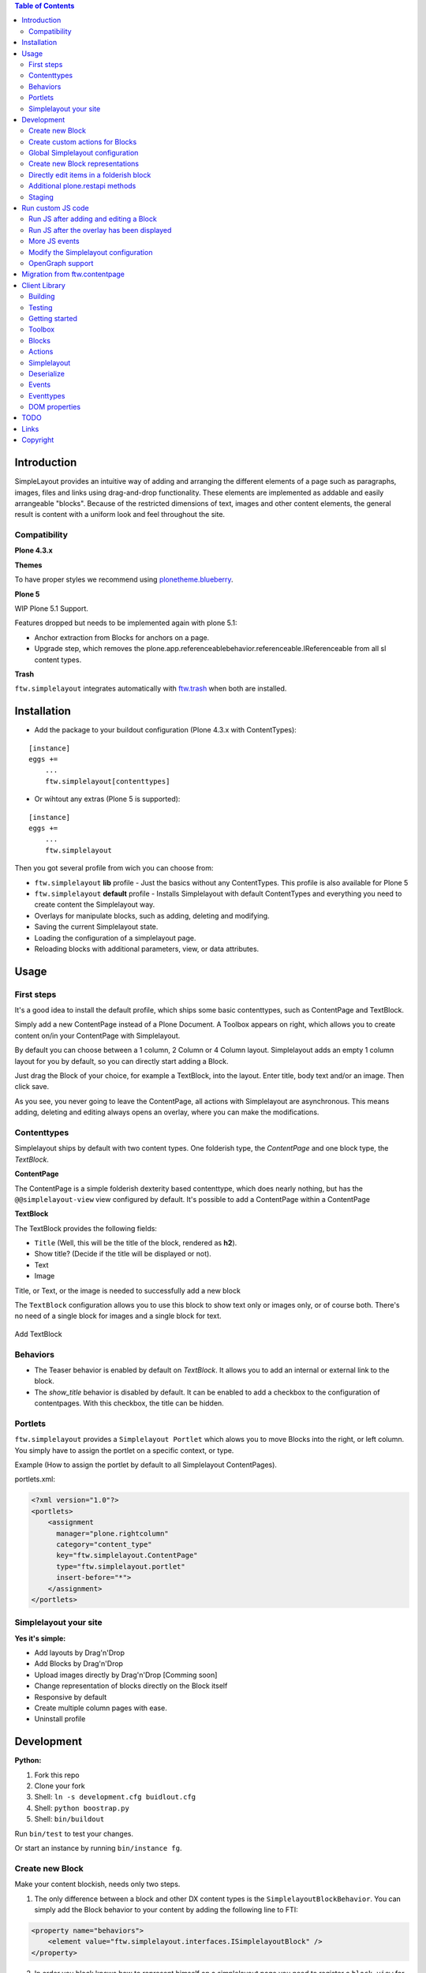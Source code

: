 

.. contents:: Table of Contents




Introduction
============


SimpleLayout provides an intuitive way of adding and arranging the different
elements of a page such as paragraphs, images, files and links using
drag-and-drop functionality.
These elements are implemented as addable and easily arrangeable "blocks".
Because of the restricted dimensions of text, images and other content elements,
the general result is content with a uniform look and feel throughout the site.


Compatibility
-------------

**Plone 4.3.x**

.. image:: https://jenkins.4teamwork.ch/job/ftw.simplelayout-master-test-plone-4.3.x.cfg/badge/icon
   :target: https://jenkins.4teamwork.ch/job/ftw.simplelayout-master-test-plone-4.3.x.cfg

**Themes**

To have proper styles we recommend using `plonetheme.blueberry <https://github.com/4teamwork/plonetheme.blueberry/>`_.


**Plone 5**

WIP Plone 5.1 Support.

Features dropped but needs to be implemented again with plone 5.1:

- Anchor extraction from Blocks for anchors on a page.
- Upgrade step, which removes the plone.app.referenceablebehavior.referenceable.IReferenceable from all sl content types.



**Trash**

``ftw.simplelayout`` integrates automatically with `ftw.trash`_ when both are installed.

Installation
============

- Add the package to your buildout configuration (Plone 4.3.x with ContentTypes):

::

    [instance]
    eggs +=
        ...
        ftw.simplelayout[contenttypes]


- Or wihtout any extras (Plone 5 is supported):

::

    [instance]
    eggs +=
        ...
        ftw.simplelayout


Then you got several profile from wich you can choose from:

- ``ftw.simplelayout`` **lib** profile - Just the basics without any ContentTypes. This profile is also available for Plone 5

- ``ftw.simplelayout`` **default** profile - Installs Simplelayout with default ContentTypes and everything you need to create content the Simplelayout way.

- Overlays for manipulate blocks, such as adding, deleting and modifying.
- Saving the current Simplelayout state.
- Loading the configuration of a simplelayout page.
- Reloading blocks with additional parameters, view, or data attributes.



Usage
=====

First steps
-----------

It's a good idea to install the default profile, which ships some basic contenttypes, such as ContentPage and TextBlock.

Simply add a new ContentPage instead of a Plone Document. A Toolbox appears on right, which allows you to create content on/in your ContentPage with Simplelayout.

By default you can choose between a 1 column, 2 Column or 4 Column layout.
Simplelayout adds an empty 1 column layout for you by default, so you can directly start adding a Block.

Just drag the Block of your choice, for example a TextBlock, into the layout. Enter title, body text and/or an image. Then click save.

As you see, you never going to leave the ContentPage, all actions with Simplelayout are asynchronous.
This means adding, deleting and editing always opens an overlay, where you can make the modifications.





Contenttypes
------------

Simplelayout ships by default with two content types.
One folderish type, the `ContentPage` and one block type, the `TextBlock`.


**ContentPage**

The ContentPage is a simple folderish dexterity based contenttype, which
does nearly nothing, but has the ``@@simplelayout-view`` view configured by default.
It's possible to add a ContentPage within a ContentPage

**TextBlock**

The TextBlock provides the following fields:

- ``Title`` (Well, this will be the title of the block, rendered as **h2**).
- Show title? (Decide if the title will be displayed or not).
- Text
- Image

Title, or Text, or the image is needed to successfully add a new block

The ``TextBlock`` configuration allows you to use this block to show text
only or images only, or of course both. There's no need of a single block for
images and a single block for text.

.. figure:: ./docs/_static/add_textblock.png
   :align: center
   :alt: Add TextBlock

   Add TextBlock


Behaviors
---------

- The Teaser behavior is enabled by default on `TextBlock`. It allows you to add an
  internal or external link to the block.

- The `show_title` behavior is disabled by default. It can be enabled to add a checkbox
  to the configuration of contentpages. With this checkbox, the title can be hidden.


Portlets
--------

``ftw.simplelayout`` provides a ``Simplelayout Portlet`` which alows you to move Blocks into the right, or left column.
You simply have to assign the portlet on a specific context, or type.

Example (How to assign the portlet by default to all Simplelayout ContentPages).

portlets.xml:

.. code-block:: xml

    <?xml version="1.0"?>
    <portlets>
        <assignment
          manager="plone.rightcolumn"
          category="content_type"
          key="ftw.simplelayout.ContentPage"
          type="ftw.simplelayout.portlet"
          insert-before="*">
        </assignment>
    </portlets>




Simplelayout your site
----------------------

**Yes it's simple:**

- Add layouts by Drag'n'Drop
- Add Blocks by Drag'n'Drop
- Upload images directly by Drag'n'Drop [Comming soon]
- Change representation of blocks directly on the Block itself
- Responsive by default
- Create multiple column pages with ease.
- Uninstall profile


Development
===========

**Python:**

1. Fork this repo
2. Clone your fork
3. Shell: ``ln -s development.cfg buidlout.cfg``
4. Shell: ``python boostrap.py``
5. Shell: ``bin/buildout``

Run ``bin/test`` to test your changes.

Or start an instance by running ``bin/instance fg``.


Create new Block
----------------

Make your content blockish, needs only two steps.


1. The only difference between a block and other DX content types is the ``SimplelayoutBlockBehavior``. You can simply add the Block behavior to your content by adding the following line to FTI:

.. code-block:: xml

    <property name="behaviors">
        <element value="ftw.simplelayout.interfaces.ISimplelayoutBlock" />
    </property>

2. In order you block knows how to represent himself on a simplelayout page you need to register a ``block_view`` for your Block.

Register view with zcml:

.. code-block:: xml

    <browser:page
        for="my.package.content.IMyBlock"
        name="block_view"
        permission="zope2.View"
        class=".myblock.MyBlockView"
        template="templates/myblockview.pt"
        />

Corresponding template:

.. code-block:: html

      <h2 tal:content="context/Title">Title of block</h2>

      <!-- Assume you got a text field on your content -->
      <div tal:replace="structure here/text/output | nothing" />


Well basically that's it :-) You just created a new block!!


Create custom actions for Blocks
--------------------------------


Global Simplelayout configuration
---------------------------------


Create new Block representations
--------------------------------

Directly edit items in a folderish block
----------------------------------------

For this purpose you can place a link in the rendered block.
Assume you want to edit a file in a listing block: you need a link, which is pointing to ``./sl-ajax-inner-edit-view``,
has the css class ``inneredit`` and a data attribute named ``uid`` containing the uid of the content.

.. code-block:: xml

    <a href="./sl-ajax-inner-edit-view"
       class="inneredit"
       tal:attributes="data-uid file_object/UID">EDIT</a>


After editing the content, the view automatically reloads the block.

Additional plone.restapi methods
--------------------------------

After creating blocks in a simplelayout content page they should be synchronized with the pages config. Otherwise
the order in the frontend might me wrong. It also removes objects which are in the pages config but not in the page itself.

To do this, you can simply send a RestAPI Post (more information about
`plone.restapi <https://github.com/plone/plone.restapi>`_ ) request to the path of your page, appended with
``@sl-synchronize-page-config-with-blocks``. A dict with ``added`` and ``removed`` block UIDs is returned.


Staging
-------

Simplelayout provides integration level tools for setting up a staging solution for content pages.
An ``IStaging`` adapter provides the functionality for making working copies and applying the
changed content of the working copy onto the baseline.
Simplelayout does not provide an integration; the integration must be implemented on project level.

Simple usage example:

.. code-block:: python

    from Acquisition import aq_inner
    from Acquisition import aq_parent
    from ftw.simplelayout.staging.interfaces import IStaging

    # Make a working copy of "baseline" in the folder "target"
    target = aq_parent(aq_inner(baseline))
    working_copy = IStaging(baseline).create_working_copy(target)

    # Apply the working copy content to the baseline:
    IStaging(working_copy).apply_working_copy()

    # Or discard the working copy:
    IStaging(working_copy).discard_working_copy()

Although the staging can be integrated in various ways (actions, events, etc.),
it is usually integrated in the workflow.
Since ``ftw.lawgiver >= 1.15.0``, it supports [intercepting transitions](https://github.com/4teamwork/ftw.lawgiver/blob/master/README.rst#intercept-and-customize-transitions),
which can be used for integrating a staging solution.

When the working copy is created, only simplelayout block children are copied from the baseline
to the working copy. This has the advantage that a root page of a large structure can be
revised and copied without a performance problem because of many subpages.

When the working copy is applied back, the content of its children are copied back to the
baseline. The simplalyout state and relations are updated accordingly.



Run custom JS code
==================

Some Blocks need to run some JS code after rendering or for the widget itself while adding/editing. For this use case you can simply listen to the jquerytools overlay events.

Run JS after adding and editing a Block
---------------------------------------

This example has been taken from the MapBlock.
It uses the ``onBeforeClose`` event of jquerytools Overlay to load the collectivegeo map.

.. code-block:: Javascript

    $(function(){
      $(document).on('onBeforeClose', '.overlay', function(){
        if ($.fn.collectivegeo) {
          $('.widget-cgmap').filter(':visible').collectivegeo();
        }
      });
    });


Run JS after the overlay has been displayed
-------------------------------------------

This example has been taken from the MapBlock.
It uses the ``onLoad`` event of jquerytools Overlay to load the collectivegeo map in edit mode.

.. code-block:: Javascript

    $(function(){
      $(document).on('onLoad', '.overlay', function(){
        if ($.fn.collectivegeo) {
          var maps = $('.widget-cgmap').filter(':visible');
          var map_widgets = $('.map-widget .widget-cgmap').filter(':visible');
          maps.collectivegeo();
          map_widgets.collectivegeo('add_edit_layer');
          map_widgets.collectivegeo('add_geocoder');
        }
      });
    });


More JS events
--------------

jQueryTools Overlay provides two more events:

- onBeforeLoad
- onClose

Check `jQueryTools Overlay Documentation <http://jquerytools.github.io/documentation/overlay>`_


Modify the Simplelayout configuration
-------------------------------------

The simplelayout JS lib can be modified by  the `data-sl-settings` on the simplelayout container. Currently supported settings:

- layouts
- canChangeLayouts

1. You're able to modify those settings globally through the Simplelayout control panel. For example:


.. code-block:: JSON

    {"layouts": [1]}

All Simplelayout sites are configured to have only 1 column Layouts

2. Using a ISimplelayoutContainerConfig Adapter, which adapts a `context` and `request`, which means you can have different settings for different Simplelayout enabled types.

Example:

.. code-block:: Python

    from ftw.simplelayout.contenttypes.contents.interfaces import IContentPage
    from ftw.simplelayout.interfaces import ISimplelayoutContainerConfig


    class ContenPageConfigAdapter(object):
        implements(ISimplelayoutContainerConfig)

        def __init__(self, context, request):
            pass

        def __call__(self, settings):
            settings['layouts'] = [1]

        def default_page_layout():
            return None

    provideAdapter(ContenPageConfigAdapter,
                   adapts=(IContentPage, Interface))

Note 1: The adapter gets called with the settings Dictionary, so you don't have to return it.

Note 2: With the ``default_page_layout`` method you can also define default layouts, which are pre renderd on a empty page.



3. Using the View itself, by overwrite the ``update_simplelayout_settings`` method.

.. code-block:: Python

    from ftw.simplelayout.browser.simplelayout import SimplelayoutView


    class CustomSimplelayoutView(SimplelayoutView):

        def update_simplelayout_settings(self, settings):
            settings['layouts'] = [1, 4]


4. By default the ``canChangeLayouts`` option is injected by the Simplelayout provider. It checks if the current logged in user has the ``ftw.simplelayout: Change Layouts`` permission.


OpenGraph support
-----------------
Simplelayouts provides a basic `OpenGraph <http://ogp.me/>`_ integration.
You can disable (Simplelayout Settings - Control Panel) Opengraph for the plone root as you wish, because it's enabled by default.
On Simplelayout sites itself the OpenGraph meta tags can be controlled by the `OpenGraph marker behavior`.


Migration from ftw.contentpage
==============================

This package is the successor of
`ftw.contentpage <https://github.com/4teamwork/ftw.contentpage>`_.
In order to migrate from `ftw.contentpage` types to `ftw.simplelayout` types,
take a look at the preconfigured inplace migrators in the `migration.py` of
`ftw.simplelayout`.

Client Library
==============

Building
--------

Rebuilding the library (resources/ftw.simplelayout.js):

.. code-block:: bash

    grunt dist

Watching for changes and rebuild the bundle automatically:

.. code-block:: bash

    grunt dev

or the default task

.. code-block:: bash

    grunt

Testing
-------

Running all test:

.. code-block:: bash

    npm test

or

.. code-block:: bash

    grunt test

Running a specific test:

.. code-block:: bash

    grunt test --grep="Name of your test"

Getting started
---------------

Toolbox
-------

Provide a toolbox instance for the simplelayout.

.. code-block:: javascript

    var toolbox = new Toolbox({
      layouts: [1, 2, 4],
      canChangeLayout: true, // Decides if toolbox get rendered
      blocks: [
        { title: "Textblock", contentType: "textblock", formUrl: "URL",
          actions: {
            edit: {
              class="edit",
              description: "Edit this block",
              someCustomAttribute: "someCustomValue"
            },
            move: {
              class: "move",
              description: "Move this block"
            }
          }
        },
        { title: "Listingblock", contentType: "listingblock", formUrl: "URL" }
      ],
      layoutActions: {
        actions: {
          move: {
            class: "iconmove move",
            title: "Move this layout arround."
          },
          delete: {
            class: "icondelete delete",
            title: "Delete this layout."
          }
        }
      },
      labels: {
        labelColumnPostfix: "Column(s)" // Used for label in toolbox
      }
    });

Blocks
------

+-------------+-------------+------------------------------------+
| key         | is required | description                        |
+-------------+-------------+------------------------------------+
| title       |             | Title in the toolbox               |
+-------------+-------------+------------------------------------+
| description |             | Used for titleattribute            |
+-------------+-------------+------------------------------------+
| contentType | yes         | Represents the type for each block |
+-------------+-------------+------------------------------------+
| actions     | yes         | Describes the actions              |
+-------------+-------------+------------------------------------+

Actions
-------

+-------------+-------------+------------------------------------+
| key         | is required | description                        |
+-------------+-------------+------------------------------------+
| key         | yes         | Name for the action                |
+-------------+-------------+------------------------------------+
| class       |             | Classattribute for the action      |
+-------------+-------------+------------------------------------+
| description |             | Used for title attribute           |
+-------------+-------------+------------------------------------+
| custom      |             | Will be provided as data attribute |
+-------------+-------------+------------------------------------+

Simplelayout
------------

Use toolbox instance for initializing a simplelayout.

.. code-block:: javascript

    var simplelayout = new Simplelayout({toolbox: toolbox});

Deserialize
-----------

Use existing markup for deserializing the simplelayout state.

Provided HTML Structure

.. code-block:: html

    <div class="sl-simplelayout" id="slot1">
      <div class="sl-layout">
        <div class="sl-column">
          <div class="sl-block" data-type="textblock">
            <div class="sl-block-content"></div>
          </div>
        </div>
        <div class="sl-column">
          <div class="sl-block" data-type="textblock">
            <div class="sl-block-content"></div>
          </div>
        </div>
        <div class="sl-column">
          <div class="sl-block" data-type="textblock">
            <div class="sl-block-content">
              <p>I am a textblock</p>
            </div>
          </div>
        </div>
        <div class="sl-column"></div>
      </div>
    </div>

Make sure that each datatype in the structure is covered in the toolbox.

Events
------

Attach events using the singleton instance of eventEmitter.

.. code-block:: javascript

    var simplelayout = new Simplelayout({toolbox: toolbox});
    simplelayout.on(eventType, callback);

Eventtypes
----------

blockInserted(block)

block-committed(block)

block-rollbacked(block)

beforeBlockMoved(block)

blockMoved(block)

blockDeleted(block)

layoutInserted(layout)

layout-committed(layout)

layout-rollbacked(layout)

layoutMoved(layout)

layoutDeleted(layout)

DOM properties
--------------

Each block and layout is represented in the DOM through an ID.

Each DOM element provides the following properties:

- object --> object representation in simplelayout
- parent --> parent object representation in simplelayout
- id --> generated UUID for this element
- represents --> representer from origin (empty if object only exists local)

These properties can get extracted as a jQueryElement:

.. code-block:: javascript

    var block = $(".sl-block").first();
    var blockObj = block.data().object;


TODO
====
- Update/Finish examples.
- Update/Add images (animated gifs).
- Improve Plone 5 support (probably with plone 5 contentttypes).
- Archetypes block integration (for legacy packages).

Links
=====

- Github: https://github.com/4teamwork/ftw.simplelayout
- Issues: https://github.com/4teamwork/ftw.simplelayout/issues
- Pypi: http://pypi.python.org/pypi/ftw.simplelayout
- Continuous integration: https://jenkins.4teamwork.ch/search?q=ftw.simplelayout

Copyright
=========

This package is copyright by `4teamwork <http://www.4teamwork.ch/>`_.

``ftw.simplelayout`` is licensed under GNU General Public License, version 2.

.. _ftw.trash: https://github.com/4teamwork/ftw.trash
